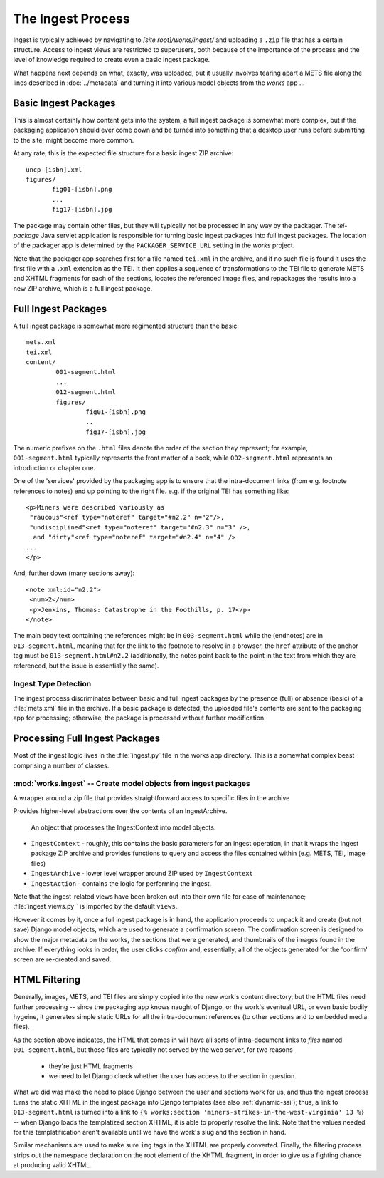 The Ingest Process
*******************

Ingest is typically achieved by navigating to `[site
root]/works/ingest/` and uploading a ``.zip`` file that has a certain
structure. Access to ingest views are restricted to superusers, both
because of the importance of the process and the level of knowledge
required to create even a basic ingest package.

What happens next depends on what, exactly, was uploaded, but it
usually involves tearing apart a METS file along the lines described
in :doc:`../metadata` and turning it into various model objects from
the `works` app ...

Basic Ingest Packages
=====================

This is almost certainly how content gets into the system; a full
ingest package is somewhat more complex, but if the packaging
application should ever come down and be turned into something that a
desktop user runs before submitting to the site, might become more common.

At any rate, this is the expected file structure for a basic ingest
ZIP archive::

  uncp-[isbn].xml
  figures/
         fig01-[isbn].png
         ...
         fig17-[isbn].jpg

The package may contain other files, but they will typically not be
processed in any way by the packager.  The `tei-package` Java
servlet application is responsible for turning basic ingest packages
into full ingest packages.  The location of the packager app is
determined by the ``PACKAGER_SERVICE_URL`` setting in the `works`
project.

Note that the packager app searches first for a file named ``tei.xml``
in the archive, and if no such file is found it uses the first file
with a ``.xml`` extension as the TEI.  It then applies a sequence of
transformations to the TEI file to generate METS and XHTML fragments
for each of the sections, locates the referenced image files, and
repackages the results into a new ZIP archive, which is a full ingest
package.

Full Ingest Packages
=====================

A full ingest package is somewhat more regimented structure than the basic::

  mets.xml
  tei.xml
  content/
          001-segment.html
          ...
          012-segment.html
          figures/
                  fig01-[isbn].png
                  ..
                  fig17-[isbn].jpg

The numeric prefixes on the ``.html`` files denote the order of the
section they represent; for example, ``001-segment.html`` typically
represents the front matter of a book, while ``002-segment.html``
represents an introduction or chapter one.  

One of the 'services' provided by the packaging app is to ensure that
the intra-document links (from e.g. footnote references to notes) end
up pointing to the right file.  e.g. if the original TEI has something
like::

 <p>Miners were described variously as 
  "raucous"<ref type="noteref" target="#n2.2" n="2"/>, 
  "undisciplined"<ref type="noteref" target="#n2.3" n="3" />, 
   and "dirty"<ref type="noteref" target="#n2.4" n="4" /> 
 ...  
 </p>

And, further down (many sections away)::

 <note xml:id="n2.2">
  <num>2</num>
  <p>Jenkins, Thomas: Catastrophe in the Foothills, p. 17</p>
 </note>

The main body text containing the references might be in
``003-segment.html`` while the (endnotes) are in ``013-segment.html``,
meaning that for the link to the footnote to resolve in a browser, the
``href`` attribute of the anchor tag must be ``013-segment.html#n2.2``
(additionally, the notes point back to the point in the text from
which they are referenced, but the issue is essentially the same).

Ingest Type Detection
----------------------

The ingest process discriminates between basic and full ingest
packages by the presence (full) or absence (basic) of a
:file:`mets.xml` file in the archive.  If a basic package is detected,
the uploaded file's contents are sent to the packaging app for
processing; otherwise, the package is processed without further
modification.

Processing Full Ingest Packages
================================

Most of the ingest logic lives in the :file:`ingest.py` file in the
works app directory.  This is a somewhat complex beast comprising a
number of classes.

:mod:`works.ingest` -- Create model objects from ingest packages
-----------------------------------------------------------------

.. module:: ingest
   :synopsis: Functions for processing ingest packages.

.. moduleauthor:: Adam Constabaris <adamc@unc.edu> (ha!)

.. class:: IngestArchive(zip_path)
   
   A wrapper around a zip file that provides straightforward
   access to specific files in the archive

   .. method:: get_entries()

      Get the names of the entries in the archive

   .. method:: get_mets()
  
      Get a file-like object that reads the METS object in the archive

   .. method:: get_tei()

      Get a file-like object that reads the TEI file in the archive.
      

.. class:: IngestContext(archive_path)

   Provides higher-level abstractions over the contents of an IngestArchive.

   .. attribute:: mets

      An lxml.etree document representing the infoset of the METS file in
      the archive

   .. attribute:: tei

      An lxml.etree document representing the infoset of the TEI file
      in the archive

   .. attribute:: segments
 
      The segments (old name for Sections) extracted from the
      ``mets:div`` elements taken from the METS file.

   .. attribute:: media

      The media (image) files extracted from ``mets::file`` elements
      in the METS file.

.. class:: IngestAction(context)

   An object that processes the IngestContext into model objects.

   .. method:: execute(work=None,commit=False)

      Creates all the model objects; if `work` is None, creates a new
      work object, otherwise the action will *update* existing works.
      If `commit` is True, will save the model objects and copy the
      relevant files to the works' content directory.

      Returns a dict containing the created objects (whether they have
      been saved to the database or not)

   







 * ``IngestContext`` - roughly, this contains the basic parameters for an
   ingest operation, in that it wraps the ingest package ZIP archive
   and provides functions to query and access the files contained
   within (e.g. METS, TEI, image files)

 * ``IngestArchive`` - lower level wrapper around ZIP used by ``IngestContext``

 * ``IngestAction`` - contains the logic for performing the ingest.

Note that the ingest-related views have been broken out into their own file
for ease of maintenance; :file:`ingest_views.py`` is imported by the
default ``views``.

However it comes by it, once a full ingest package is in hand, the
application proceeds to unpack it and create (but not save) Django
model objects, which are used to generate a confirmation screen.  The
confirmation screen is designed to show the major metadata on the
works, the sections that were generated, and thumbnails of the images
found in the archive.  If everything looks in order, the user clicks
`confirm` and, essentially, all of the objects generated for the
'confirm' screen are re-created and saved.

HTML Filtering
===============

Generally, images, METS, and TEI files are simply copied into the new
work's content directory, but the HTML files need further processing
-- since the packaging app knows naught of Django, or the work's
eventual URL, or even basic bodily hygeine, it generates simple static
URLs for all the intra-document references (to other sections and to
embedded media files).

As the section above indicates, the HTML that comes in will have all
sorts of intra-document links to *files* named ``001-segment.html``,
but those files are typically not served by the web server, for two reasons

 * they're just HTML fragments
 * we need to let Django check whether the user has access to the
   section in question.

What we did was make the need to place Django between the user and
sections work for us, and thus the ingest process turns the static
XHTML in the ingest package into Django templates (see also
:ref:`dynamic-ssi`); thus, a link to ``013-segment.html`` is turned
into a link to ``{% works:section
'miners-strikes-in-the-west-virginia' 13 %}`` -- when Django loads the
templatized section XHTML, it is able to properly resolve the link.
Note that the values needed for this templatification aren't available
until we have the work's slug and the section in hand.

Similar mechanisms are used to make sure ``img`` tags in the XHTML are
properly converted.  Finally, the filtering process strips out the
namespace declaration on the root element of the XHTML fragment, in
order to give us a fighting chance at producing valid XHTML.











